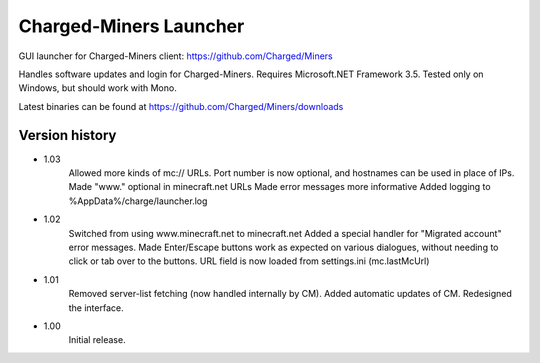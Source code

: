 ======
Charged-Miners Launcher
======

GUI launcher for Charged-Miners client: https://github.com/Charged/Miners

.. image:: http://i.imgur.com/Vx6XI.png

Handles software updates and login for Charged-Miners.
Requires Microsoft.NET Framework 3.5.
Tested only on Windows, but should work with Mono.

Latest binaries can be found at https://github.com/Charged/Miners/downloads

---------------
 Version history
---------------
- 1.03
    Allowed more kinds of mc:// URLs. Port number is now optional, and hostnames can be used in place of IPs.
    Made "www." optional in minecraft.net URLs
    Made error messages more informative
    Added logging to %AppData%/charge/launcher.log

- 1.02
    Switched from using www.minecraft.net to minecraft.net
    Added a special handler for "Migrated account" error messages.
    Made Enter/Escape buttons work as expected on various dialogues, without needing to click or tab over to the buttons.
    URL field is now loaded from settings.ini (mc.lastMcUrl)

- 1.01
    Removed server-list fetching (now handled internally by CM).
    Added automatic updates of CM.
    Redesigned the interface.

- 1.00
    Initial release.
